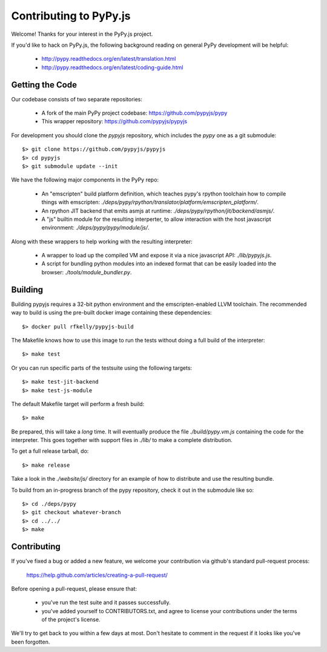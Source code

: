 
Contributing to PyPy.js
=======================

Welcome!  Thanks for your interest in the PyPy.js project.

If you'd like to hack on PyPy.js, the following background reading on
general PyPy development will be helpful:

  * http://pypy.readthedocs.org/en/latest/translation.html
  * http://pypy.readthedocs.org/en/latest/coding-guide.html


Getting the Code
----------------

Our codebase consists of two separate repositories:

  * A fork of the main PyPy project codebase: https://github.com/pypyjs/pypy
  * This wrapper repository: https://github.com/pypyjs/pypyjs

For development you should clone the `pypyjs` repository, which includes the
`pypy` one as a git submodule::

    $> git clone https://github.com/pypyjs/pypyjs
    $> cd pypyjs
    $> git submodule update --init

We have the following major components in the PyPy repo:

  * An "emscripten" build platform definition, which teaches pypy's rpython
    toolchain how to compile things with emscripten:
    `./deps/pypy/rpython/translator/platform/emscripten_platform/`.
  * An rpython JIT backend that emits asmjs at runtime:
    `./deps/pypy/rpython/jit/backend/asmjs/`.
  * A "js" builtin module for the resulting interperter, to allow interaction
    with the host javascript environment:
    `./deps/pypy/pypy/module/js/`.

Along with these wrappers to help working with the resulting interpreter:

  * A wrapper to load up the compiled VM and expose it via a nice javascript
    API: `./lib/pypyjs.js`.
  * A script for bundling python modules into an indexed format that can be
    easily loaded into the browser:  `./tools/module_bundler.py`.


Building
--------

Building pypyjs requires a 32-bit python environment and the emscripten-enabled
LLVM toolchain.  The recommended way to build is using the pre-built docker
image containing these dependencies::

    $> docker pull rfkelly/pypyjs-build

The Makefile knows how to use this image to run the tests without doing a full
build of the interpreter::

    $> make test

Or you can run specific parts of the testsuite using the following targets::

    $> make test-jit-backend
    $> make test-js-module

The default Makefile target will perform a fresh build::

    $> make

Be prepared, this will take a *long* time.  It will eventually produce the file
`./build/pypy.vm.js` containing the code for the interpreter.  This goes
together with support files in `./lib/` to make a complete distribution.

To get a full release tarball, do::

    $> make release

Take a look in the `./website/js/` directory for an example of how to
distribute and use the resulting bundle.

To build from an in-progress branch of the pypy repository, check it out
in the submodule like so::

    $> cd ./deps/pypy
    $> git checkout whatever-branch
    $> cd ../../
    $> make


Contributing
------------

If you've fixed a bug or added a new feature, we welcome your contribution
via github's standard pull-request process:

  https://help.github.com/articles/creating-a-pull-request/

Before opening a pull-request, please ensure that:

  * you've run the test suite and it passes successfully.
  * you've added yourself to CONTRIBUTORS.txt, and agree to license your
    contributions under the terms of the project's license.

We'll try to get back to you within a few days at most.  Don't hesitate to
comment in the request if it looks like you've been forgotten.
